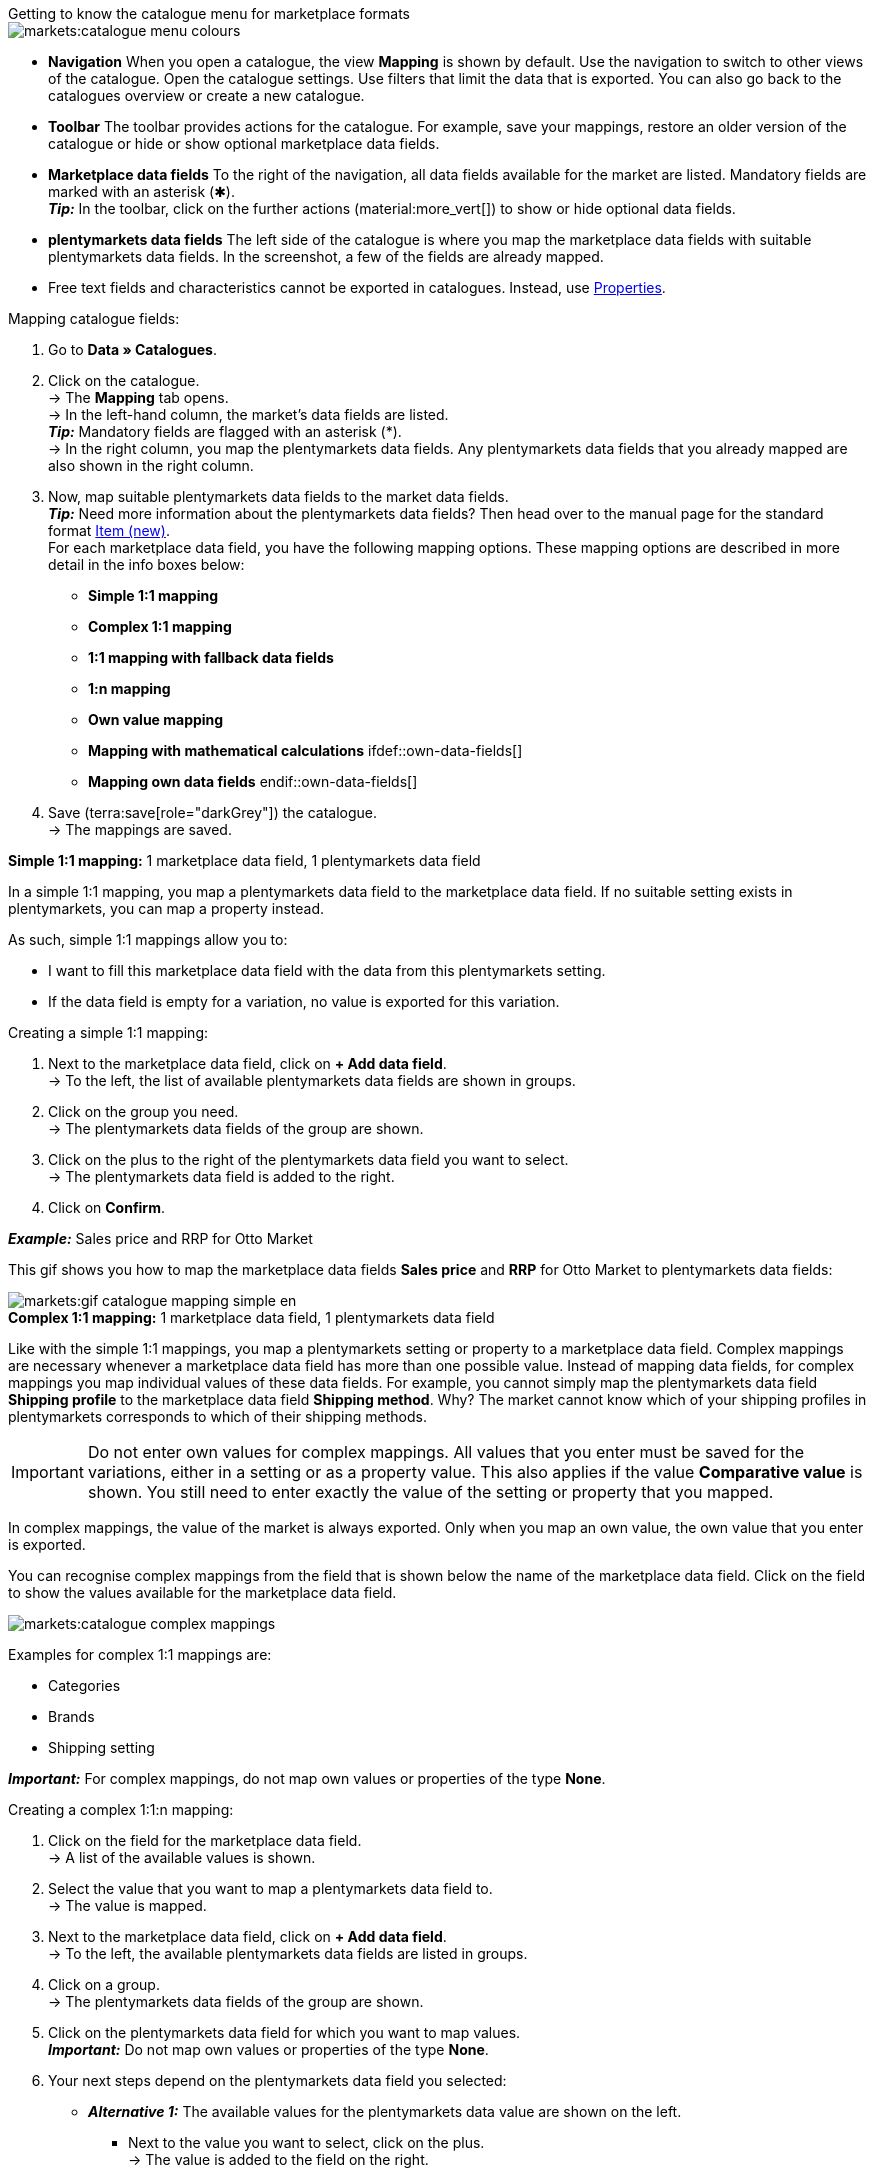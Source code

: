[.collapseBox]
.Getting to know the catalogue menu for marketplace formats
--
image::markets:catalogue-menu-colours.png[]

* *Navigation* When you open a catalogue, the view *Mapping* is shown by default. Use the navigation to switch to other views of the catalogue. Open the catalogue settings. Use filters that limit the data that is exported. You can also go back to the catalogues overview or create a new catalogue.

* *Toolbar* The toolbar provides actions for the catalogue. For example, save your mappings, restore an older version of the catalogue or hide or show optional marketplace data fields.

* *Marketplace data fields* To the right of the navigation, all data fields available for the market are listed. Mandatory fields are marked with an asterisk (✱). +
*_Tip:_* In the toolbar, click on the further actions (material:more_vert[]) to show or hide optional data fields.

* *plentymarkets data fields* The left side of the catalogue is where you map the marketplace data fields with suitable plentymarkets data fields. In the screenshot, a few of the fields are already mapped.
--

* Free text fields and characteristics cannot be exported in catalogues. Instead, use xref:item:properties.adoc#500[Properties].

[.instruction]
Mapping catalogue fields:

. Go to *Data » Catalogues*.
. Click on the catalogue. +
→ The *Mapping* tab opens. +
ifdef::amazon-flatfile[]
*_Note:_* The catalogue may appear to be empty at first. Depending on the size of the flatfile, it may take several minutes before the data fields are loaded and shown. +
endif::amazon-flatfile[]
→ In the left-hand column, the market's data fields are listed. +
*_Tip:_* Mandatory fields are flagged with an asterisk (&#42;). +
ifdef::bol.com[]
*_Note:_* Some data fields are mapped by default when you create a catalogue. +
endif::bol.com[]
→ In the right column, you map the plentymarkets data fields. Any plentymarkets data fields that you already mapped are also shown in the right column.
. Now, map suitable plentymarkets data fields to the market data fields. +
*_Tip:_* Need more information about the plentymarkets data fields? Then head over to the manual page for the standard format xref:data:catalogue-item.adoc#[Item (new)]. +
For each marketplace data field, you have the following mapping options. These mapping options are described in more detail in the info boxes below:
  * *Simple 1:1 mapping*
  * *Complex 1:1 mapping*
  * *1:1 mapping with fallback data fields*
  * *1:n mapping*
  * *Own value mapping*
  * *Mapping with mathematical calculations*
  ifdef::own-data-fields[]
  * *Mapping own data fields*
  endif::own-data-fields[]
. Save (terra:save[role="darkGrey"]) the catalogue. +
→ The mappings are saved.

[.collapseBox]
.*Simple 1:1 mapping:* 1 marketplace data field, 1 plentymarkets data field
--

In a simple 1:1 mapping, you map a plentymarkets data field to the marketplace data field. If no suitable setting exists in plentymarkets, you can map a property instead.

As such, simple 1:1 mappings allow you to:

* I want to fill this marketplace data field with the data from this plentymarkets setting.
* If the data field is empty for a variation, no value is exported for this variation.

[.instruction]
Creating a simple 1:1 mapping:

//tag::simple-mappings-config[]
. Next to the marketplace data field, click on *+ Add data field*. +
→ To the left, the list of available plentymarkets data fields are shown in groups.
. Click on the group you need. +
→ The plentymarkets data fields of the group are shown.
. Click on the plus to the right of the plentymarkets data field you want to select. +
→ The plentymarkets data field is added to the right.
. Click on *Confirm*.

*_Example:_* Sales price and RRP for Otto Market

This gif shows you how to map the marketplace data fields *Sales price* and *RRP* for Otto Market to plentymarkets data fields:

image::markets:gif-catalogue-mapping-simple-en.gif[]
//end::simple-mappings-config[]

--

[.collapseBox]
.*Complex 1:1 mapping:* 1 marketplace data field, 1 plentymarkets data field
--

//tag::complex-mappings[]
Like with the simple 1:1 mappings, you map a plentymarkets setting or property to a marketplace data field. Complex mappings are necessary whenever a marketplace data field has more than one possible value. Instead of mapping data fields, for complex mappings you map individual values of these data fields. For example, you cannot simply map the plentymarkets data field *Shipping profile* to the marketplace data field *Shipping method*. Why? The market cannot know which of your shipping profiles in plentymarkets corresponds to which of their shipping methods.

IMPORTANT: Do not enter own values for complex mappings. All values that you enter must be saved for the variations, either in a setting or as a property value. This also applies if the value *Comparative value* is shown. You still need to enter exactly the value of the setting or property that you mapped.

In complex mappings, the value of the market is always exported. Only when you map an own value, the own value that you enter is exported.

You can recognise complex mappings from the field that is shown below the name of the marketplace data field. Click on the field to show the values available for the marketplace data field.

image::markets:catalogue-complex-mappings.png[]

Examples for complex 1:1 mappings are:

* Categories
* Brands
* Shipping setting

*_Important:_* For complex mappings, do not map own values or properties of the type *None*.

//end::complex-mappings[]

[.instruction]
Creating a complex 1:1:n mapping:

//tag::complex-mappings-config[]
. Click on the field for the marketplace data field. +
→ A list of the available values is shown.
. Select the value that you want to map a plentymarkets data field to. +
→ The value is mapped.
. Next to the marketplace data field, click on *+ Add data field*. +
→ To the left, the available plentymarkets data fields are listed in groups. +
. Click on a group. +
→ The plentymarkets data fields of the group are shown.
. Click on the plentymarkets data field for which you want to map values. +
*_Important:_* Do not map own values or properties of the type *None*. +
. Your next steps depend on the plentymarkets data field you selected:

* *_Alternative 1:_* The available values for the plentymarkets data value are shown on the left. +
  ** Next to the value you want to select, click on the plus. +
  → The value is added to the field on the right.
  ** Click on *Confirm*.
* *_Alternative 2:_* The plentymarkets data field is inserted and the field *Comparative value* is shown.
  ** In the field *Comparative value*, enter a value that is saved in the setting or the property of the mapped plentymarkets data field. +
  ** Click on *Confirm*.
* *_Alternative 3:_* The plentymarkets data field is inserted and a drop-down list is shown.
  ** Select a value from the drop-down list.
  ** Click on *Confirm*. +
→ The value of the marketplace data field is exported, not the value of the plentymarkets data field. +
*_Exception:_* Only when you map an own value, the own value that you enter is exported.

*_Example:_* Delivery time in days for Otto Market

This gif shows you how to map suitable plentymarkets values to the values of the marketplace data fields *Delivery time in days* for Otto Market:

image::markets:gif-catalogue-mapping-complex-en.gif[]

//end::complex-mappings-config[]
--

[.collapseBox]
.*1:1 mapping with fallback data fields:* 1 marketplace data field, 1 plentymarkets data field with alternative(s)
--

In a 1:1 mapping with one or more fallback data fields, you map a plentymarkets data field to the marketplace data field. In addition, you specify one or more fallback data fields. This ensures that the system keeps looking if the first plentymarkets data field is missing or empty.

So this mapping specifies:

* I want to fill the marketplace data field with the data from the selected plentymarkets setting.
* If that data field is missing or empty for a variation, the first fallback data field is checked. The value of that fallback data field is exported instead.
* If the first fallback data field is also missing or empty for the variation, the second fallback data field is checked. If a value is found, the value of the second fallback data field is exported for the variation etc.

Two separate fallback conditions are available:

[cols="1,4a"]
|===

| *Null (default)*
| The fallback data field is used if the data field above is mapped in the catalogue but not linked to the variation.

The condition "Null" is useful when you want to map fallback data fields for the following types of plentymarkets data fields:

* SKU
* Barcodes
* Sales prices
* Properties

*_Important:_* When you add a fallback data field, the fallback condition "null" is selected automatically. To apply the fallback condition "leer", you need to change the default setting.

| *Empty*
| The fallback data field is used if the data field above is mapped in the catalogue and linked to the variation, but is empty.

The condition "Empty" is useful when you want to map fallback data fields for the following type of plentymarkets data fields:

* plentymarkets data fields that are available for variations by default

*_Important:_* When you add a fallback data field, the fallback condition "null" is selected automatically. To apply the fallback condition "leer", you need to change the default setting.

|===

*_Note:_* Even if you assign one or more fallback data fields, the value of only one of those fields is exported. For each variation, the mapped plentymarkets data fields are checked in the order in which you mapped them. This means that if the first data field does not provide a value for a variation, the first fallback data field is exported etc.

[.instruction]
Creating a 1:1 mapping with fallback data fields:

//tag::fallback-mappings-config[]
. Next to the marketplace data field, click on *+ Add data field*. +
→ To the left, the list of available plentymarkets data fields are shown in groups.
. Click on the group you need. +
→ The plentymarkets data fields of the group are shown.
. Click on the plus to the right of the plentymarkets data field you want to select. +
→ The plentymarkets data field is added to the right.
. In the list of plentymarkets data fields, click on the plus icon next to the plentymarkets data field that you want to map. +
→ The fallback data field is added with the fallback condition "null".
. *_Alternative 1:_* To add the fallback data field with the fallback condition "null":
.. Click on *Confirm*. +
→ The fallback data field is exported if the data field above is not linked to the variation.
. *_Alternative 2:_* To add the fallback data field with the fallback condition "empty":
.. To the left of the fallback data field, click on the cog (icon:cog[role="darkGrey"]). +
→ The window *Data column settings* is shown.
.. For the setting *Fallback condition*, select the option *Empty*.
.. Click on *Save*. +
→ The fallback data field is added with the fallback condition "empty".
.. Click on *Confirm*. +
→ The fallback data field is exported if the data field above is empty for the variation.

[.instruction]
_Example:_ Fallback data field for SKU for Otto Market

This GIF shows you the mapping for the OTTO Market marketplace data field *SKU*. The plentymarkets data field *SKU* is mapped to this marketplace data field. The plentymarkets data field *Variation ID* is mapped as the fallback data field. The fallback condition "null" is applied automatically.

*_Result:_* The fallback data field *Variation ID* is exported if the data field *SKU* is not linked to the variation.

image::markets:gif-catalogue-mapping-fallback-en.gif[]
//end::fallback-mappings-config[]
--

[.collapseBox]
.*1:n mapping:* 1 marketplace data field, several plentymarkets data fields
--

In a 1:n mapping, you map several plentymarkets data fields to the marketplace data field. You can link these data fields with a separator.

So this mapping specifies:

* I want to combine these plentymarkets data fields during export so that the marketplace data field is filled with the data of these two or more plentymarkets settings.

[.instruction]
Creating a 1:n mapping:

//tag::1-to-n-mappings-config[]
. Next to the marketplace data field, click on *+ Add data field*. +
→ To the left, the list of available plentymarkets data fields are shown in groups.
. Click on the group you need. +
→ The plentymarkets data fields of the group are shown.
. Click on the plus to the right of the plentymarkets data field you want to select. +
→ The plentymarkets data field is added to the right.
. Click on *Confirm*.
. To the right of the mapped plentymarkets data field, click on *Add data field* (icon:link[rotate=90]). +
→ To the left, the list of available plentymarkets data fields again are shown in groups.
. Map one or several additional plentymarkets data fields to the marketplace data field as described above.
. Click on *Confirm*.
. To the very right of the row, click on *Settings* (icon:cog[]).
. Select a separator from the drop-down list *Separator* or add a custom separator.
. Click on *Save*.
. Save (terra:save[role="darkGrey"]) the catalogue. +
→ The mappings are saved. +
→ During the export, the content of the plentymarkets data fields is combined and exported as one field.
//end::1-to-n-mappings-config[]

//TODO: Example with GIF
--

[.collapseBox]
.*Own value mapping:* 1 marketplace data field, the same value for all variations
--

You are sure that you want to export the same value for all variations of a catalogue for a marketplace data field? Then specify an own value. This own value is then exported for all variations.

So this mapping specifies:

* For this marketplace data field, I want to export the value that I entered in the field *Own value* for _all_ variations of this catalogue. The value you enter is always exported. The value overwrites the market value also in complex mappings where usually the value of the market is exported. As such, make sure you enter an own value that the market accepts for this marketplace data field.

[.instruction]
Creating an own value mapping:

//tag::own-mappings-config[]
. Next to the marketplace data field, click on *+ Add data field*. +
→ To the left, the list of available plentymarkets data fields are shown in groups.
. Click on the plus next to *Own value* at the top of the list. +
→ The field for the own value is added to the view.
. Enter a value into the input field. +
→ This value is exported for all variations.

*_Example:_* Diameter information

You want to export diameter information for some of your variations. The diameter is saved in centimetres for all your variations. Instead of creating a property for the unit and linking this property to the variations, you can enter the own value `cm`.

This is an example of how you can map an own value for the diameter unit:

image::markets:gif-catalogue-own-value-en.gif[width=600]
//end::own-mappings-config[]
--

[.collapseBox]
.*Mapping with mathematical calculations:* 1 Marketplace data field, the plentymarkets value is recalculated using the formula during export
--

//tag::formula-config[]
Mathematical calculations allow you to change values automatically during the export.

* This function only works for data fields that contain numerical values.
* This functionality is new and not available for all catalogue formats.

So this mapping specifies:

* I want the numerical value of a plentymarkets data field to be recalculated during the export. Basic arithmetic operations are available for the formulas.

[.instruction]
Recalculating numerical values:

. Next to the marketplace data field, click on *+ Add data field*. +
→ To the left, the list of available plentymarkets data fields are shown in groups.
. At the very top of the list, click on the plus icon next to *Formula* (material:calculate[]). +
→ The data field *Formula* is added to the field on the right.
. Click into the data field. +
→ The window *Modify value* is shown.
. Enter a numerical value or select a plentymarkets data field at the bottom right of the window to add it to the calculation (material:add[]). +
*_Tip:_* Use the search function. This helps you to find data fields quickly.
. *_Optional:_* If the symbol material:more_vert[] is shown in the data field, select the correct assignment for the data field. +
*_Tip:_* A number tells you how many assignments are necessary for the data field.
    .. Click on the icon material:more_vert[]. +
    .. In the window shown, select the assignments from the drop-down list.
    .. *Save* the settings.
. Enter numbers and mathematical operators with the on-screen calculator or the keyboard.
. *Save* the settings. +
→ The entered formula is displayed in the overview. +
→ The calculation will be carried out in the next export.
//end::formula-config[]
--

ifdef::own-data-fields[]
[#assigning-own-data-fields]
[.collapseBox]
.Assigning own data fields: 1 own data field, 1 plentymarkets data field
--

You want to transfer item data that do not have a designated data field in the market’s catalogue? Then you have the possibility to create own data fields and assign them to item data saved in plentymarkets.

*_Note:_* Own data fields are not transferred automatically to the market. During the export, the market decides whether the data field should be included in the product catalogue.

[.instruction]
Creating an own data field:

. In the navigation, click on *Own data fields* (terra:order_return_create_edit[]). +
→ To the left, the list of available plentymarkets data fields are shown in groups.
. Click on the plentymarkets data field that you want to assign. +
→ *_Tip:_* It is possible to assign more than one data field. The data fields assigned here will then be combined during the export.
. Enter a name for the own data field into the *Export key* field. +
→ The data field will be exported to the market with this name.
. *_Optional:_* Enter a value for *Comparative value*. +
→ Comparative values can be entered for most, but not for all plentymarkets data fields. Comparative values are only required in specific cases. However, in most cases, you can leave the field empty. +
*_Example:_* If you map a property *Brand*, you could for example enter the brand name as *Comparative value*.
. **_Optional:_* Select a fallback data field, if desired. +
→ The fallback data field is exported when the first data field does not exist or is empty.
. Save (terra:save[]) the settings after you have created your own data fields.
--
endif::own-data-fields[]
